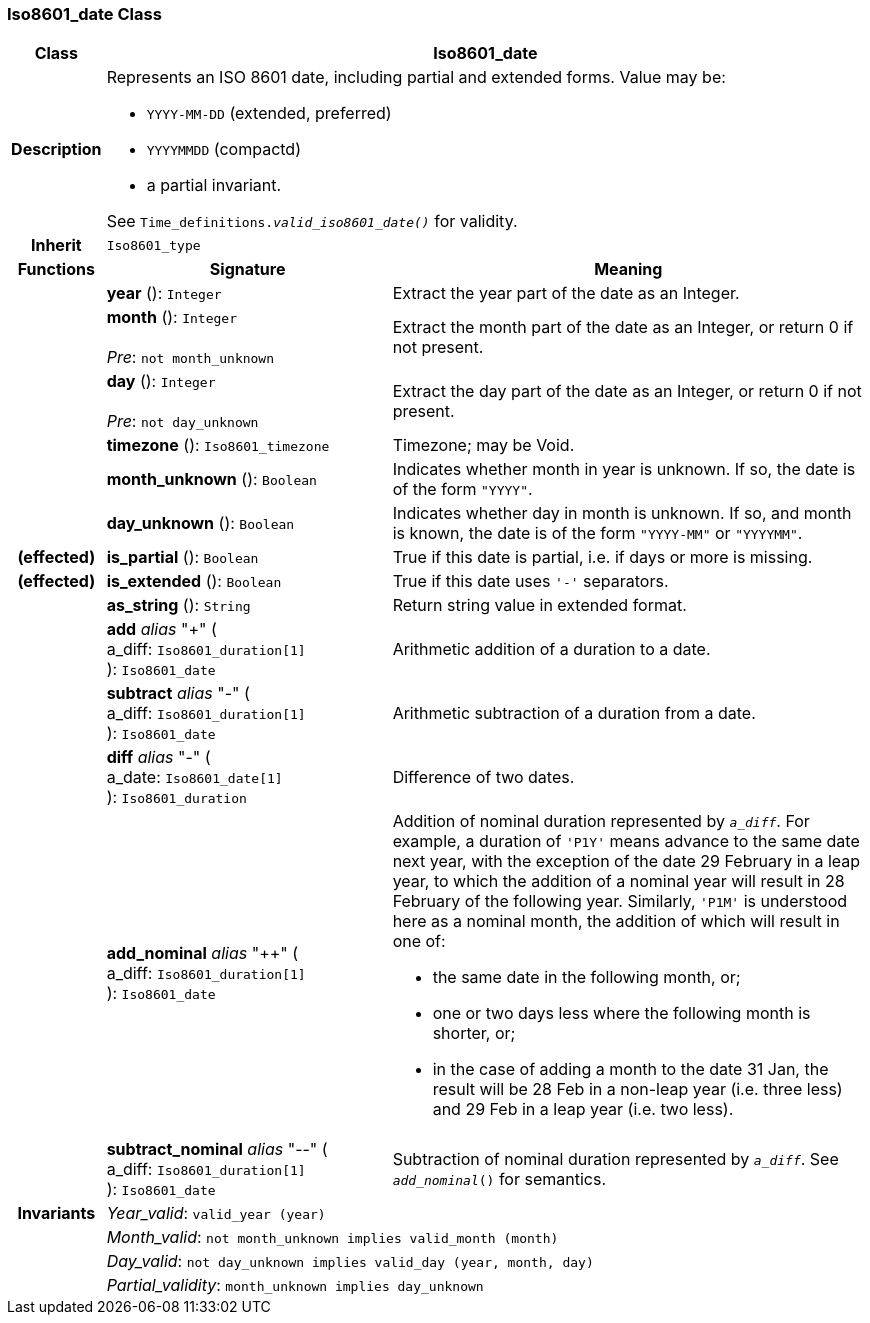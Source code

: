 === Iso8601_date Class

[cols="^1,3,5"]
|===
h|*Class*
2+^h|*Iso8601_date*

h|*Description*
2+a|Represents an ISO 8601 date, including partial and extended forms. Value may be:

* `YYYY-MM-DD` (extended, preferred)
* `YYYYMMDD` (compactd)
* a partial invariant.

See `Time_definitions._valid_iso8601_date()_` for validity.

h|*Inherit*
2+|`Iso8601_type`

h|*Functions*
^h|*Signature*
^h|*Meaning*

h|
|*year* (): `Integer`
a|Extract the year part of the date as an Integer.

h|
|*month* (): `Integer` +
 +
_Pre_: `not month_unknown`
a|Extract the month part of the date as an Integer, or return 0 if not present.

h|
|*day* (): `Integer` +
 +
_Pre_: `not day_unknown`
a|Extract the day part of the date as an Integer, or return 0 if not present.

h|
|*timezone* (): `Iso8601_timezone`
a|Timezone; may be Void.

h|
|*month_unknown* (): `Boolean`
a|Indicates whether month in year is unknown. If so, the date is of the form `"YYYY"`.

h|
|*day_unknown* (): `Boolean`
a|Indicates whether day in month is unknown. If so, and month is known, the date is of the form `"YYYY-MM"` or `"YYYYMM"`.

h|(effected)
|*is_partial* (): `Boolean`
a|True if this date is partial, i.e. if days or more is missing.

h|(effected)
|*is_extended* (): `Boolean`
a|True if this date uses `'-'` separators.

h|
|*as_string* (): `String`
a|Return string value in extended format.

h|
|*add* _alias_ "+" ( +
a_diff: `Iso8601_duration[1]` +
): `Iso8601_date`
a|Arithmetic addition of a duration to a date.

h|
|*subtract* _alias_ "-" ( +
a_diff: `Iso8601_duration[1]` +
): `Iso8601_date`
a|Arithmetic subtraction of a duration from a date.

h|
|*diff* _alias_ "-" ( +
a_date: `Iso8601_date[1]` +
): `Iso8601_duration`
a|Difference of two dates.

h|
|*add_nominal* _alias_ "++" ( +
a_diff: `Iso8601_duration[1]` +
): `Iso8601_date`
a|Addition of nominal duration represented by `_a_diff_`. For example, a duration of `'P1Y'` means advance to the same date next year, with the exception of the date 29 February in a leap year, to which the addition of a nominal year will result in 28 February of the following year. Similarly, `'P1M'` is understood here as a nominal month, the addition of which will result in one of:

* the same date in the following month, or;
* one or two days less where the following month is shorter, or;
* in the case of adding a month to the date 31 Jan, the result will be 28 Feb in a non-leap year (i.e. three less) and 29 Feb in a leap year (i.e. two less).

h|
|*subtract_nominal* _alias_ "--" ( +
a_diff: `Iso8601_duration[1]` +
): `Iso8601_date`
a|Subtraction of nominal duration represented by `_a_diff_`. See `_add_nominal_()` for semantics.

h|*Invariants*
2+a|_Year_valid_: `valid_year (year)`

h|
2+a|_Month_valid_: `not month_unknown implies valid_month (month)`

h|
2+a|_Day_valid_: `not day_unknown implies valid_day (year, month, day)`

h|
2+a|_Partial_validity_: `month_unknown implies day_unknown`
|===
